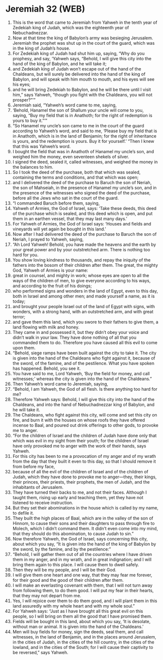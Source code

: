 * Jeremiah 32 (WEB)
:PROPERTIES:
:ID: WEB/24-JER32
:END:

1. This is the word that came to Jeremiah from Yahweh in the tenth year of Zedekiah king of Judah, which was the eighteenth year of Nebuchadnezzar.
2. Now at that time the king of Babylon’s army was besieging Jerusalem. Jeremiah the prophet was shut up in the court of the guard, which was in the king of Judah’s house.
3. For Zedekiah king of Judah had shut him up, saying, “Why do you prophesy, and say, ‘Yahweh says, “Behold, I will give this city into the hand of the king of Babylon, and he will take it;
4. and Zedekiah king of Judah won’t escape out of the hand of the Chaldeans, but will surely be delivered into the hand of the king of Babylon, and will speak with him mouth to mouth, and his eyes will see his eyes;
5. and he will bring Zedekiah to Babylon, and he will be there until I visit him,” says Yahweh, “though you fight with the Chaldeans, you will not prosper?”’”
6. Jeremiah said, “Yahweh’s word came to me, saying,
7. ‘Behold, Hanamel the son of Shallum your uncle will come to you, saying, “Buy my field that is in Anathoth; for the right of redemption is yours to buy it.”’”
8. “So Hanamel my uncle’s son came to me in the court of the guard according to Yahweh’s word, and said to me, ‘Please buy my field that is in Anathoth, which is in the land of Benjamin; for the right of inheritance is yours, and the redemption is yours. Buy it for yourself.’ “Then I knew that this was Yahweh’s word.
9. I bought the field that was in Anathoth of Hanamel my uncle’s son, and weighed him the money, even seventeen shekels of silver.
10. I signed the deed, sealed it, called witnesses, and weighed the money in the balances to him.
11. So I took the deed of the purchase, both that which was sealed, containing the terms and conditions, and that which was open;
12. and I delivered the deed of the purchase to Baruch the son of Neriah, the son of Mahseiah, in the presence of Hanamel my uncle’s son, and in the presence of the witnesses who signed the deed of the purchase, before all the Jews who sat in the court of the guard.
13. “I commanded Baruch before them, saying,
14. Yahweh of Armies, the God of Israel, says: ‘Take these deeds, this deed of the purchase which is sealed, and this deed which is open, and put them in an earthen vessel, that they may last many days.’
15. For Yahweh of Armies, the God of Israel says: ‘Houses and fields and vineyards will yet again be bought in this land.’
16. Now after I had delivered the deed of the purchase to Baruch the son of Neriah, I prayed to Yahweh, saying,
17. “Ah Lord Yahweh! Behold, you have made the heavens and the earth by your great power and by your outstretched arm. There is nothing too hard for you.
18. You show loving kindness to thousands, and repay the iniquity of the fathers into the bosom of their children after them. The great, the mighty God, Yahweh of Armies is your name:
19. great in counsel, and mighty in work; whose eyes are open to all the ways of the children of men, to give everyone according to his ways, and according to the fruit of his doings;
20. who performed signs and wonders in the land of Egypt, even to this day, both in Israel and among other men; and made yourself a name, as it is today;
21. and brought your people Israel out of the land of Egypt with signs, with wonders, with a strong hand, with an outstretched arm, and with great terror;
22. and gave them this land, which you swore to their fathers to give them, a land flowing with milk and honey.
23. They came in and possessed it, but they didn’t obey your voice and didn’t walk in your law. They have done nothing of all that you commanded them to do. Therefore you have caused all this evil to come upon them.
24. “Behold, siege ramps have been built against the city to take it. The city is given into the hand of the Chaldeans who fight against it, because of the sword, of the famine, and of the pestilence. What you have spoken has happened. Behold, you see it.
25. You have said to me, Lord Yahweh, ‘Buy the field for money, and call witnesses;’ whereas the city is given into the hand of the Chaldeans.”
26. Then Yahweh’s word came to Jeremiah, saying,
27. “Behold, I am Yahweh, the God of all flesh. Is there anything too hard for me?
28. Therefore Yahweh says: Behold, I will give this city into the hand of the Chaldeans, and into the hand of Nebuchadnezzar king of Babylon, and he will take it.
29. The Chaldeans, who fight against this city, will come and set this city on fire, and burn it with the houses on whose roofs they have offered incense to Baal, and poured out drink offerings to other gods, to provoke me to anger.
30. “For the children of Israel and the children of Judah have done only that which was evil in my sight from their youth; for the children of Israel have only provoked me to anger with the work of their hands, says Yahweh.
31. For this city has been to me a provocation of my anger and of my wrath from the day that they built it even to this day, so that I should remove it from before my face,
32. because of all the evil of the children of Israel and of the children of Judah, which they have done to provoke me to anger—they, their kings, their princes, their priests, their prophets, the men of Judah, and the inhabitants of Jerusalem.
33. They have turned their backs to me, and not their faces. Although I taught them, rising up early and teaching them, yet they have not listened to receive instruction.
34. But they set their abominations in the house which is called by my name, to defile it.
35. They built the high places of Baal, which are in the valley of the son of Hinnom, to cause their sons and their daughters to pass through fire to Molech, which I didn’t command them. It didn’t even come into my mind, that they should do this abomination, to cause Judah to sin.”
36. Now therefore Yahweh, the God of Israel, says concerning this city, about which you say, “It is given into the hand of the king of Babylon by the sword, by the famine, and by the pestilence:”
37. “Behold, I will gather them out of all the countries where I have driven them in my anger, and in my wrath, and in great indignation; and I will bring them again to this place. I will cause them to dwell safely.
38. Then they will be my people, and I will be their God.
39. I will give them one heart and one way, that they may fear me forever, for their good and the good of their children after them.
40. I will make an everlasting covenant with them, that I will not turn away from following them, to do them good. I will put my fear in their hearts, that they may not depart from me.
41. Yes, I will rejoice over them to do them good, and I will plant them in this land assuredly with my whole heart and with my whole soul.”
42. For Yahweh says: “Just as I have brought all this great evil on this people, so I will bring on them all the good that I have promised them.
43. Fields will be bought in this land, about which you say, ‘It is desolate, without man or animal. It is given into the hand of the Chaldeans.’
44. Men will buy fields for money, sign the deeds, seal them, and call witnesses, in the land of Benjamin, and in the places around Jerusalem, in the cities of Judah, in the cities of the hill country, in the cities of the lowland, and in the cities of the South; for I will cause their captivity to be reversed,” says Yahweh.
